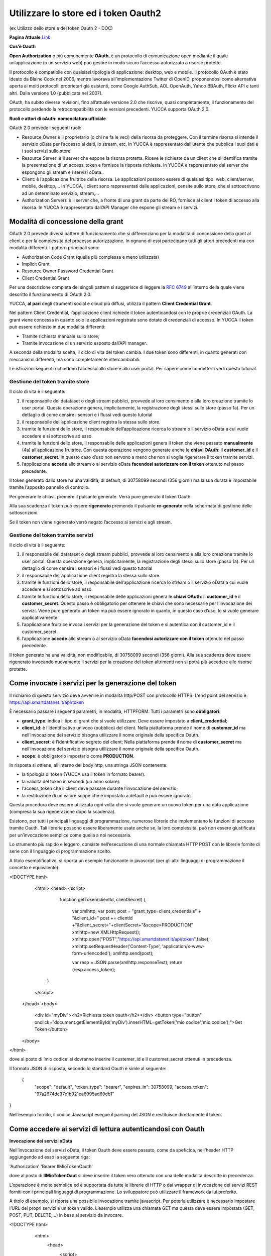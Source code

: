.. _oauth2:

**Utilizzare lo store ed i token Oauth2**
*****************************************

(ex Utilizzo dello store e dei token Oauth 2  - DOC) 

**Pagina Attuale** `Link <http://developer.smartdatanet.it/docs/utilizzo-dello-store-e-dei-token-oauth-2/>`_

**Cos’è Oauth**

**Open Authorization** o più comunemente **OAuth**, è un protocollo di comunicazione open mediante il quale un’applicazione (o un servizio web) può gestire in modo sicuro l’accesso autorizzato a risorse protette. 

Il protocollo è compatibile con qualsiasi tipologia di applicazione: desktop, web e mobile. Il protocollo OAuth è stato ideato da Blaine Cook nel 2006, mentre lavorava all’implementazione Twitter di OpenID, proponendosi come alternativa aperta ai molti protocolli proprietari già esistenti, come Google AuthSub, AOL OpenAuth, Yahoo BBAuth, Flickr API e tanti altri. Dalla versione 1.0 (pubblicata nel 2007).

OAuth, ha subìto diverse revisioni, fino all’attuale versione 2.0 che riscrive, quasi completamente, il funzionamento del protocollo perdendo la retrocompatibilità con le versioni precedenti. YUCCA supporta OAuth 2.0.
 
**Ruoli e attori di oAuth: nomenclatura ufficiale**

OAuth 2.0 prevede i seguenti ruoli:

•	Resource Owner è il proprietario (o chi ne fa le veci) della risorsa da proteggere. Con il termine risorsa si intende il servizio oData per l’accesso ai daiti, lo stream, etc. In YUCCA è rappresentato dall’utente che pubblica i suoi dati e i suoi servizi sullo store.
•	Resource Server: è il server che espone la risorsa protetta. Riceve le richieste da un client che si identifica tramite la presentazione di un access_token e fornisce la risposta richiesta. In YUCCA è rappresentato dai server che espongono gli stream e i servizi oData.
•	Client: è l’applicazione fruitrice della risorsa. Le applicazioni possono essere di qualsiasi tipo: web, client/server, mobile, desktop,… In YUCCA, i client sono rappresentati dalle applicazioni, censite sullo store, che si sottoscrivono ad un determinato servizio, stream,…
•	Authorization Server): è il server che, a fronte di una grant da parte del RO, fornisce al client i token di accesso alla risorsa. In YUCCA è rappresentato dall’API Manager che espone gli stream e i servizi.

**Modalità di concessione della grant**
=======================================

OAuth 2.0 prevede diversi pattern di funzionamento che si differenziano per la modalità di concessione della grant al client e per la complessità del processo autorizzazione. In ognuno di essi partecipano tutti gli attori precedenti ma con modalità differenti. I pattern principali sono:

•	Authorization Code Grant (quella più complessa e meno utilizzata)
•	Implicit Grant
•	Resource Owner Password Credential Grant
•	Client Credential Grant

Per una descrizione completa dei singoli pattern si suggerisce di leggere la `RFC 6749 <https://tools.ietf.org/html/rfc6749>`_ all’interno della quale viene descritto il funzionamento di OAuth 2.0.

YUCCA, **al pari** degli strumenti social e cloud più diffusi, utilizza il pattern **Client Credential Grant**.

Nel pattern Client Credential, l’applicazione client richiede il token autenticandosi con le proprie credenziali OAuth. La grant viene concessa in quanto solo le applicazioni registrate sono dotate di credenziali di accesso. In YUCCA il token può essere richiesto in due modalità differenti:

•	Tramite richiesta manuale sullo store;
•	Tramite invocazione di un servizio esposto dall’API manager.

A seconda della modalità scelta, il ciclo di vita del token cambia. I due token sono differenti, in quanto generati con meccanismi differenti, ma sono completamente intercambiabili.

Le istruzioni seguenti richiedono l’accesso allo store e allo user portal. Per sapere come connetterti vedi questo tutorial.

**Gestione del token tramite store**
------------------------------------

Il ciclo di vita è il seguente:

.. image:: img/OAuth1.png

1.	il responsabile dei datataset o degli stream pubblici, provvede al loro censimento e alla loro creazione tramite lo user portal. Questa operazione genera, implicitamente, la registrazione degli stessi sullo store (passo 1a). Per un dettaglio di come censire i sensori e i flussi vedi questo tutorial 
2.	il responsabile dell’applicazione client registra la stessa sullo store.
3.	tramite le funzioni dello store, il responsabile dell’applicazione ricerca lo stream o il servizio oData  a cui vuole accedere e si sottoscrive ad esso.
4.	tramite le funzioni dello store, il responsabile delle applicazioni genera il token che viene passato **manualmente**  (4a) all’applicazione fruitrice. Con questa operazione vengono generate anche le **chiavi OAuth**: il **customer_id** e il **customer_secret**. In questo caso d’uso non servono a meno che non si voglia rigenerare il token tramite servizi.
5.	l’applicazione **accede** allo stream o al servizio oData **facendosi autorizzare con il token** ottenuto nel passo precedente.

Il token generato dallo store ha una validità, di default, di 30758099 secondi (356 giorni) ma la sua durata è impostabile tramite l’apposito pannello di controllo.

Per generare le chiavi, premere il pulsante generate. Verrà pure generato il token Oauth.

.. image:: img/OAuth2.png

Alla sua scadenza il token può essere **rigenerato** premendo il pulsante **re-generate** nella schermata di gestione delle sottoscrizioni.

.. image:: img/OAuth4.png

Se il token non viene rigenerato verrò negato l’accesso ai servizi e agli stream.

**Gestione del token tramite servizi**
--------------------------------------

Il ciclo di vita è il seguente:

.. image:: img/OAuth5.png

1.	il responsabile dei datataset o degli stream pubblici, provvede al loro censimento e alla loro creazione tramite lo user portal. Questa operazione genera, implicitamente, la registrazione degli stessi sullo store (passo 1a). Per un dettaglio di come censire i sensori e i flussi vedi questo tutorial
2.	il responsabile dell’applicazione client registra la stessa sullo store.
3.	tramite le funzioni dello store, il responsabile dell’applicazione ricerca lo stream o il servizio oData  a cui vuole accedere e si sottoscrive ad esso.
4.	tramite le funzioni dello store, il responsabile delle applicazioni genera le **chiavi OAuth**: il **customer_id** e il **customer_secret**.  Questo passo è obbligatorio per ottenere le chiavi che sono necessarie per l’invocazione dei servizi. Viene pure generato un token ma può essere ignorato in quanto, in questo caso d’uso, lo si vuole generare applicativamente.
5.	l’applicazione fruitrice invoca i servizi per la generazione del token e si autentica con il customer_id e il customer_secret.
6.	l’applicazione **accede** allo stream o al servizio oData **facendosi autorizzare con il token** ottenuto nel passo precedente.

Il token generato ha una validità, non modificabile, di 30758099 secondi (356 giorni). Alla sua scadenza deve essere rigenerato invocando nuovamente il servizi per la creazione del token altrimenti non si potrà più accedere alle risorse protette.

**Come invocare i servizi per la generazione del token**
========================================================

Il richiamo di questo servizio deve avvenire in modalità http/POST con protocollo HTTPS.
L’end point del servizio è: https://api.smartdatanet.it/api/token

È necessario passare i seguenti parametri, in modalità, HTTPFORM. Tutti i parametri sono **obbligatori**:

•	**grant_type**: indica il tipo di grant che si vuole utilizzare. Deve essere impostato a **client_credential**;
•	**client_id**: è l’identificativo univoco (pubblico) del client. Nella piattaforma prende il nome di **customer_id** ma nell’invocazione del servizio bisogna utilizzare il nome originale della specifica Oauth.
•	**client_secret**: è l’identificativo segreto del client; Nella piattaforma prende il nome di **customer_secret** ma nell’invocazione del servizio bisogna utilizzare il nome originale della specifica Oauth.
•	**scope**: è obbligatorio impostarlo come **PRODUCTION**.

.. image:: img/OAuth6.png

In risposta si ottiene, all’interno del body http, una stringa JSON contenente:

•	la tipologia di token (YUCCA usa il token in formato bearer).
•	la validità del token in secondi (un anno solare).
•	l’access_token che il client deve passare durante l’invocazione del servizio;
•	la restituzione di un valore scope che è impostato a default e può essere ignorato.

Questa procedura deve essere utilizzata ogni volta che si vuole generare un nuovo token per una data applicazione (compresa la sua rigenerazione dopo la scadenza).

Esistono, per tutti i principali linguaggi di programmazione, numerose librerie che implementano le funzioni di accesso tramite Oauth. 
Tali librerie possono essere liberamente usate anche se, la loro complessità, può non essere giustificata per un’invocazione semplice come quella a noi necessaria.

Lo strumento più rapido e leggero, consiste nell’esecuzione di una normale chiamata HTTP POST con le librerie fornite di serie con il linguaggio di programmazione scelto.

A titolo esemplificativo, si riporta un esempio funzionante in javascript (per gli altri linguaggi di programmazione il concetto è equivalente):

<!DOCTYPE html>
   <html>
   <head>
   <script>
     function getToken(clientId, clientSecret)
     {
       var xmlhttp;
       var post;
       post = "grant_type=client_credentials" + "&client_id=" 
       post += clientId +"&client_secret="+clientSecret+"&scope=PRODUCTION"
       xmlhttp=new XMLHttpRequest();
       xmlhttp.open("POST","https://api.smartdatanet.it/api/token",false);
       xmlhttp.setRequestHeader('Content-Type', 'application/x-www-form-urlencoded');
       xmlhttp.send(post);

       var resp = JSON.parse(xmlhttp.responseText);
       return (resp.access_token);
    }
   </script>
  </head>
  <body>
    <div id="myDiv"><h2>Richiesta token oauth</h2></div>
    <button type="button" onclick="document.getElementById('myDiv').innerHTML=getToken('mio codice','mio codice');">Get Token</button>
  </body>
</html>

dove al posto di ‘mio codice’ si dovranno inserire il custemer_id e il customer_secret ottenuti in precedenza.

Il formato JSON di risposta, secondo lo standard Oauth è simle al seguente:

 {
    "scope": "default",
    "token_type": "bearer",
    "expires_in": 30758099,
    "access_token": "97a2674dc37e1b921ea6995ad69db1"
}

Nell’esempio fornito, il codice Javascript esegue il parsing del JSON e restituisce direttamente il token.

**Come accedere ai servizi di lettura autenticandosi con Oauth**
================================================================

**Invocazione dei servizi oData**

Nell’invocazione dei servizi oData, il token Oauth deve essere passato, come da speficica, nell’header HTTP aggiungendo ad esso la seguente riga:

'Authorization'  'Bearer IlMioTokenOauth'

dove al posto di **IlMioTokenOaut** si deve inserire il token vero ottenuto con una delle modalità descritte in precedenza.

L’operazione è molto semplice ed è supportata da tutte le librerie di HTTP o dai wrapper di invocazione dei servizi REST forniti con i principali linguaggi di programmazione. Lo sviluppatore può utilizzare il framework da lui preferito. 

A titolo di esempio, si riporta una possibile invocazione tramite javascript. Per poterla utilizzare è necessario impostare l’URL dei propri servizi e un token valido. L’esempio utilizza una chiamata GET ma questa deve essere impostata (GET, POST, PUT, DELETE,…) in base al servizio da invocare.

<!DOCTYPE html>
  <html>
    <head>
      <script>
         function callService(url, parametri)
         {
           var xmlhttp;
           xmlhttp=new XMLHttpRequest();
           xmlhttp.open('GET', url, false);
           xmlhttp.setRequestHeader('Content-Type', 'application/x-www-form-urlencoded');
           xmlhttp.setRequestHeader('Authorization', 'Bearer mqlNmYuAtlr7QvVEc1edBTJEdHMa');
           xmlhttp.send(parametri);
           return(xmlhttp.responseText);
         }
      </script>
    </head>
    <body>
       <div id="myDiv"><h2>Invocazione servizio oData con OAuth</h2></div>
       <button type="button" onclick="alert(callService('http://api.smartdatanet.it/odata/SmartDataOdataService.svc/ds_Trfl_2/$metadata',''));">Invoca</button>
    </body>
 </html>

Per maggiori informazioni sulla ricerca e sull’utilizzo di un servizio oData vedere questo `tutorial <http://developer.smartdatanet.it/getting-started/getting-started-discovery-e-fruizione-tramite-api-odata/>`_
.

**Sottoscrizione ad una coda STOMP**

La sottoscrizione ad una coda STOMP con l’autenticazione Oauth utilizza la stessa sintassi di una chiamata priva di Oauth dove, però, le credenziali, sono impostate nel seguente modo:
•	User: “**Bearer IlMioToken**”
•	Password: **lasciare vuota**

dove al posto di **IlMioTokenOaut** si deve inserire il token vero ottenuto con una delle modalità descritte in precedenza.

Per maggiori informazioni su come leggere i dati da una coda STOMP, vedere questo `tutorial <http://developer.smartdatanet.it/getting-started/getting-started-fruizione-in-streaming/>`_.

**Sottoscrizione ad una coda MQTT**

La sottoscrizione ad una coda MQTT con l’autenticazione Oauth utilizza la stessa sintassi di una chiamata priva di Oauth dove, però, le credenziali, sono impostate nel seguente modo:

•	User: “**Bearer IlMioToken**”
•	Password: **lasciare vuota**

dove al posto di **IlMioTokenOaut** si deve inserire il token vero ottenuto con una delle modalità descritte in precedenza.

Per maggiori informazioni su come leggere i dati da una coda MQTT, vedere questo `tutorial <http://developer.smartdatanet.it/getting-started/getting-started-fruizione-in-streaming/>`_
.
